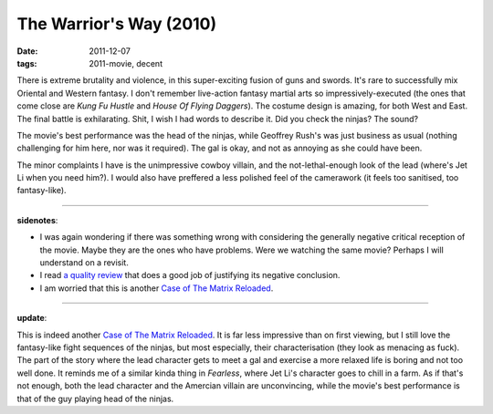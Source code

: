 The Warrior's Way (2010)
========================

:date: 2011-12-07
:tags: 2011-movie, decent



There is extreme brutality and violence, in this super-exciting fusion
of guns and swords. It's rare to successfully mix Oriental and Western
fantasy. I don't remember live-action fantasy martial arts so
impressively-executed (the ones that come close are *Kung Fu Hustle* and
*House Of Flying Daggers*). The costume design is amazing, for both West
and East. The final battle is exhilarating. Shit, I wish I had words to
describe it. Did you check the ninjas? The sound?

The movie's best performance was the head of the ninjas, while Geoffrey
Rush's was just business as usual (nothing challenging for him here, nor
was it required). The gal is okay, and not as annoying as she could have
been.

The minor complaints I have is the unimpressive cowboy villain, and the
not-lethal-enough look of the lead (where's Jet Li when you need him?).
I would also have preffered a less polished feel of the camerawork (it
feels too sanitised, too fantasy-like).

--------------

**sidenotes**:

-  I was again wondering if there was something wrong with considering
   the generally negative critical reception of the movie. Maybe they
   are the ones who have problems. Were we watching the same movie?
   Perhaps I will understand on a revisit.

-  I read `a quality review`_ that does a good job of justifying its
   negative conclusion.

-  I am worried that this is another `Case of The Matrix Reloaded`_.

--------------

**update**:

This is indeed another `Case of The Matrix Reloaded`_. It is far less
impressive than on first viewing, but I still love the fantasy-like
fight sequences of the ninjas, but most especially, their
characterisation (they look as menacing as fuck). The part of the story
where the lead character gets to meet a gal and exercise a more relaxed
life is boring and not too well done. It reminds me of a similar kinda
thing in *Fearless*, where Jet Li's character goes to chill in a farm.
As if that's not enough, both the lead character and the Amercian
villain are unconvincing, while the movie's best performance is that of
the guy playing head of the ninjas.

.. _a quality review: http://www.screendaily.com/reviews/the-warriors-way/5021277.article
.. _Case of The Matrix Reloaded: http://movies.tshepang.net/the-case-of-the-matrix-reloaded
